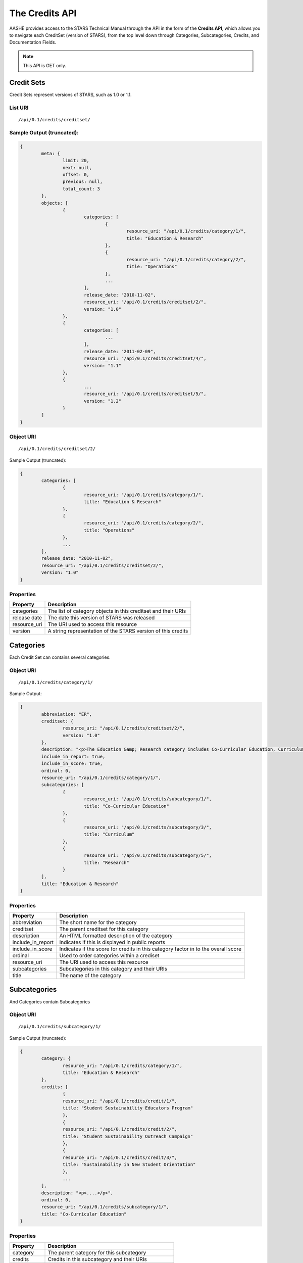 .. _credits_api_endpoints:

The Credits API
===============

AASHE provides access to the STARS Technical Manual through the API in the form of
the **Credits API**, which allows you to navigate each CreditSet (version of STARS),
from the top level down through Categories, Subcategories, Credits, and Documentation
Fields.

.. note::

   This API is GET only.

Credit Sets
-----------

Credit Sets represent versions of STARS, such as 1.0 or 1.1.

List URI
^^^^^^^^
::

	/api/0.1/credits/creditset/

Sample Output (truncated):
^^^^^^^^^^^^^^^^^^^^^^^^^^

.. code-block:: javascript

	{
		meta: {
			limit: 20,
			next: null,
			offset: 0,
			previous: null,
			total_count: 3
		},
		objects: [
			{
				categories: [
					{
						resource_uri: "/api/0.1/credits/category/1/",
						title: "Education & Research"
					},
					{
						resource_uri: "/api/0.1/credits/category/2/",
						title: "Operations"
					},
					...
				],
				release_date: "2010-11-02",
				resource_uri: "/api/0.1/credits/creditset/2/",
				version: "1.0"
			},
			{
				categories: [
					...
				],
				release_date: "2011-02-09",
				resource_uri: "/api/0.1/credits/creditset/4/",
				version: "1.1"
			},
			{
				...
				resource_uri: "/api/0.1/credits/creditset/5/",
				version: "1.2"
			}
		]
	}
	
Object URI
^^^^^^^^^^
::

	/api/0.1/credits/creditset/2/

Sample Output (truncated):

.. code-block:: javascript

	{
		categories: [
			{
				resource_uri: "/api/0.1/credits/category/1/",
				title: "Education & Research"
			},
			{
				resource_uri: "/api/0.1/credits/category/2/",
				title: "Operations"
			},
			...
		],
		release_date: "2010-11-02",
		resource_uri: "/api/0.1/credits/creditset/2/",
		version: "1.0"
	}
   
Properties
^^^^^^^^^^

+--------------+---------------------------------------------------------------+
| Property     | Description                                                   |
+==============+===============================================================+
| categories   | The list of category objects in this creditset and their URIs |
+--------------+---------------------------------------------------------------+
| release date | The date this version of STARS was released                   |
+--------------+---------------------------------------------------------------+
| resource_uri | The URI used to access this resource                          |
+--------------+---------------------------------------------------------------+
| version      | A string representation of the STARS version of this credits  |
+--------------+---------------------------------------------------------------+


Categories
----------

Each Credit Set can contains several categories.

Object URI
^^^^^^^^^^
::

	/api/0.1/credits/category/1/

Sample Output:

.. code-block:: javascript

	{
		abbreviation: "ER",
		creditset: {
			resource_uri: "/api/0.1/credits/creditset/2/",
			version: "1.0"
		},
		description: "<p>The Education &amp; Research category includes Co-Curricular Education, Curriculum, and Research sub-categories.</p>",
		include_in_report: true,
		include_in_score: true,
		ordinal: 0,
		resource_uri: "/api/0.1/credits/category/1/",
		subcategories: [
			{
				resource_uri: "/api/0.1/credits/subcategory/1/",
				title: "Co-Curricular Education"
			},
			{
				resource_uri: "/api/0.1/credits/subcategory/3/",
				title: "Curriculum"
			},
			{
				resource_uri: "/api/0.1/credits/subcategory/5/",
				title: "Research"
			}
		],
		title: "Education & Research"
	}

Properties
^^^^^^^^^^

+-------------------+------------------------------------------------------------------------------------+
| Property          | Description                                                                        |
+===================+====================================================================================+
| abbreviation      | The short name for the category                                                    |
+-------------------+------------------------------------------------------------------------------------+
| creditset         | The parent creditset for this category                                             |
+-------------------+------------------------------------------------------------------------------------+
| description       | An HTML formatted description of the category                                      |
+-------------------+------------------------------------------------------------------------------------+
| include_in_report | Indicates if this is displayed in public reports                                   |
+-------------------+------------------------------------------------------------------------------------+
| include_in_score  | Indicates if the score for credits in this category factor in to the overall score |
+-------------------+------------------------------------------------------------------------------------+
| ordinal           | Used to order categories within a crediset                                         |
+-------------------+------------------------------------------------------------------------------------+
| resource_uri      | The URI used to access this resource                                               |
+-------------------+------------------------------------------------------------------------------------+
| subcategories     | Subcategories in this category and their URIs                                      |
+-------------------+------------------------------------------------------------------------------------+
| title             | The name of the category                                                           |
+-------------------+------------------------------------------------------------------------------------+

Subcategories
-------------

And Categories contain Subcategories

Object URI
^^^^^^^^^^
::

	/api/0.1/credits/subcategory/1/

Sample Output (truncated):

.. code-block:: javascript

	{
		category: {
			resource_uri: "/api/0.1/credits/category/1/",
			title: "Education & Research"
		},
		credits: [
			{
			resource_uri: "/api/0.1/credits/credit/1/",
			title: "Student Sustainability Educators Program"
			},
			{
			resource_uri: "/api/0.1/credits/credit/2/",
			title: "Student Sustainability Outreach Campaign"
			},
			{
			resource_uri: "/api/0.1/credits/credit/3/",
			title: "Sustainability in New Student Orientation"
			},
			...
		],
		description: "<p>....</p>",
		ordinal: 0,
		resource_uri: "/api/0.1/credits/subcategory/1/",
		title: "Co-Curricular Education"
	}

Properties
^^^^^^^^^^

+--------------+---------------------------------------------------+
| Property     | Description                                       |
+==============+===================================================+
| category     | The parent category for this subcategory          |
+--------------+---------------------------------------------------+
| credits      | Credits in this subcategory and their URIs        |
+--------------+---------------------------------------------------+
| description  | An HTML formatted description of this subcategory |
+--------------+---------------------------------------------------+
| ordinal      | Used to order subcategories within a category     |
+--------------+---------------------------------------------------+
| resource_uri | The URI used to access this resource              |
+--------------+---------------------------------------------------+
| title        | The name of this subcategory                      |
+--------------+---------------------------------------------------+
	
Credits
-------

And Subcategories contain Credits.

Object URI
^^^^^^^^^^
::

	/api/0.1/credits/credit/1/

Sample Output (truncated):

.. code-block:: javascript

	{
		applicability: "<p>This credit applies to all institutions.</p>",
		criteria: "...",
		documentation_fields: [
			{
			resource_uri: "/api/0.1/credits/field/2/",
			title: "Total number of degree-seeking students enrolled at the institution"
			},
			{
			resource_uri: "/api/0.1/credits/field/26/",
			title: "Program name (1st program)"
			},
			{
			resource_uri: "/api/0.1/credits/field/30/",
			title: "Number of students served by the program (1st program)"
			},
			...
		],
		identifier: "ER-1",
		measurement: "...",
		ordinal: 0,
		point_value: 5,
		resource_uri: "/api/0.1/credits/credit/1/",
		scoring: "...",
		subcategory: {
			resource_uri: "/api/0.1/credits/subcategory/1/",
			title: "Co-Curricular Education"
		},
		title: "Student Sustainability Educators Program",
		type: "t1"
	}

Properties
^^^^^^^^^^

+----------------------+-----------------------------------------------------------------------+
| Property             | Description                                                           |
+======================+=======================================================================+
| applicability        | HTML formatted text describing the applicability of this credit       |
+----------------------+-----------------------------------------------------------------------+
| criteria             | HTML formatted text describing the criteria for this credit           |
+----------------------+-----------------------------------------------------------------------+
| documentation_fields | The list of documentation fields in this credit along with their URIs |
+----------------------+-----------------------------------------------------------------------+
| identifier           | A short name for this credit                                          |
+----------------------+-----------------------------------------------------------------------+
| measurement          | HTML formatted text describing the measurements used in this credit   |
+----------------------+-----------------------------------------------------------------------+
| ordinal              | An integer used to order credits within a subcategory                 |
+----------------------+-----------------------------------------------------------------------+
| point_value          | The amount of points this credit is worth                             |
+----------------------+-----------------------------------------------------------------------+
| resource_uri         | The URI used to access this resource                                  |
+----------------------+-----------------------------------------------------------------------+
| scoring              | HTML formatted text describing how this credit is scored              |
+----------------------+-----------------------------------------------------------------------+
| subcategory          | The parent subcategory for this credit                                |
+----------------------+-----------------------------------------------------------------------+
| title                | The full name of this credit                                          |
+----------------------+-----------------------------------------------------------------------+
| type                 | The type, tier 1 or tier 2 of this credit                             |
+----------------------+-----------------------------------------------------------------------+
	
Documentation Fields
--------------------

Each credit is made up of Documentation Fields that can be accessed individually.

Object URI
^^^^^^^^^^
::

	/api/0.1/credits/field/2/

Sample Output:

.. code-block:: javascript

	{
		credit: {
			resource_uri: "/api/0.1/credits/credit/1/",
			title: "Student Sustainability Educators Program"
		},
		inline_help_text: "",
		max_range: 500000,
		min_range: 0,
		ordinal: 0,
		required: "req",
		resource_uri: "/api/0.1/credits/field/2/",
		title: "Total number of degree-seeking students enrolled at the institution",
		tooltip_help_text: "",
		type: "numeric"
	}

Properties
^^^^^^^^^^

+-------------------+----------------------------------------------------------------------------------------------------------------+
| Property          | Description                                                                                                    |
+===================+================================================================================================================+
| credit            | The parent credit for this documenation field and its URI                                                      |
+-------------------+----------------------------------------------------------------------------------------------------------------+
| inline_help_text  | Text that appears beside this field in the tool                                                                |
+-------------------+----------------------------------------------------------------------------------------------------------------+
| max_range         | The max value of this field for integer fields only                                                            |
+-------------------+----------------------------------------------------------------------------------------------------------------+
| min_range         | The min value of this field for integer fields only                                                            |
+-------------------+----------------------------------------------------------------------------------------------------------------+
| ordinal           | An integer used to order fields within a credit                                                                |
+-------------------+----------------------------------------------------------------------------------------------------------------+
| required          | req: Required or opt: Optional or cond: Conditionally Required (based on other fields)                         |
+-------------------+----------------------------------------------------------------------------------------------------------------+
| resource_uri      | The URI for this resource                                                                                      |
+-------------------+----------------------------------------------------------------------------------------------------------------+
| title             | The title of this field                                                                                        |
+-------------------+----------------------------------------------------------------------------------------------------------------+
| tooltip_help_text | Text that appears as a pop-up icon beside the field in the Reporting Tool                                      |
+-------------------+----------------------------------------------------------------------------------------------------------------+
| type              | The response type: 'text', 'long_text', 'numeric', 'boolean', 'choice', 'multichoice', 'url', 'date', 'upload' |
+-------------------+----------------------------------------------------------------------------------------------------------------+

